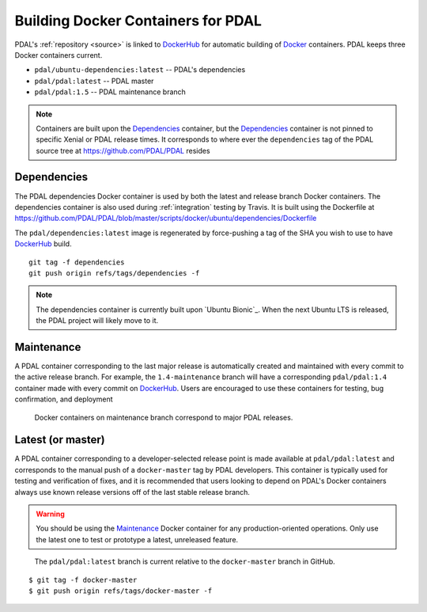 .. _development_docker:

================================================================================
Building Docker Containers for PDAL
================================================================================


PDAL's :ref:`repository <source>` is linked to `DockerHub`_ for automatic
building of `Docker`_ containers. PDAL keeps three Docker containers current.

* ``pdal/ubuntu-dependencies:latest`` -- PDAL's dependencies
* ``pdal/pdal:latest`` -- PDAL master
* ``pdal/pdal:1.5`` -- PDAL maintenance branch




.. _`Docker`: https://www.docker.com/
.. _`DockerHub`: https://hub.docker.com/r/pdal/pdal/


.. note::

    Containers are built upon the `Dependencies`_ container, but the
    `Dependencies`_ container is not pinned to specific Xenial or PDAL release
    times. It corresponds to where ever the ``dependencies`` tag of the PDAL
    source tree at https://github.com/PDAL/PDAL resides

.. _`DockerHub`: https://hub.docker.com/r/pdal/pdal/

Dependencies
================================================================================

The PDAL dependencies Docker container is used by both the latest and release
branch Docker containers. The dependencies container is also used during
:ref:`integration` testing by Travis. It is built using the Dockerfile at
https://github.com/PDAL/PDAL/blob/master/scripts/docker/ubuntu/dependencies/Dockerfile

The ``pdal/dependencies:latest`` image is regenerated by force-pushing a tag of
the SHA you wish to use to have `DockerHub`_ build.

::

    git tag -f dependencies
    git push origin refs/tags/dependencies -f

.. note::

    The dependencies container is currently built upon `Ubuntu Bionic`_. When
    the next Ubuntu LTS is released, the PDAL project will likely move to it.

.. _`Ubuntu Xenial`: http://releases.ubuntu.com/18.04/

Maintenance
================================================================================

A PDAL container corresponding to the last major release is automatically
created and maintained with every commit to the active release branch. For
example, the ``1.4-maintenance`` branch will have a corresponding
``pdal/pdal:1.4`` container made with every commit on `DockerHub`_. Users are
encouraged to use these containers for testing, bug confirmation, and deployment

.. figure:: ../images/docker-maintenance-branch.png

    Docker containers on maintenance branch correspond to major PDAL releases.


Latest (or master)
================================================================================

A PDAL container corresponding to a developer-selected release point is made
available at ``pdal/pdal:latest`` and corresponds to the manual push of a
``docker-master`` tag by PDAL developers. This container is typically used for
testing and verification of fixes, and it is recommended that users looking to
depend on PDAL's Docker containers always use known release versions off of the
last stable release branch.

.. warning::

    You should be using the `Maintenance`_ Docker container for any
    production-oriented operations. Only use the latest one to test or prototype
    a latest, unreleased feature.

.. figure:: ../images/docker-master-branch.png

    The ``pdal/pdal:latest`` branch is current relative to the ``docker-master``
    branch in GitHub.

::

    $ git tag -f docker-master
    $ git push origin refs/tags/docker-master -f
